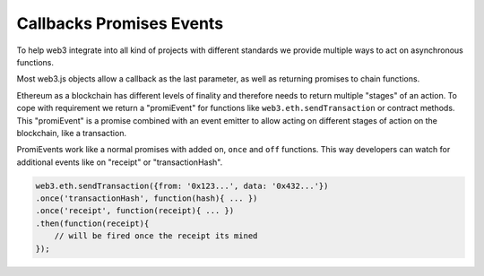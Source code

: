 .. _promiEvent:

=========================
Callbacks Promises Events
=========================

To help web3 integrate into all kind of projects with different standards
we provide multiple ways to act on asynchronous functions.

Most web3.js objects allow a callback as the last parameter, as well as returning promises to chain functions.

Ethereum as a blockchain has different levels of finality and therefore needs to return multiple "stages" of an action.
To cope with requirement we return a "promiEvent" for functions like ``web3.eth.sendTransaction`` or contract methods.
This "promiEvent" is a promise combined with an event emitter to allow acting on different stages of action on the blockchain, like a transaction.

PromiEvents work like a normal promises with added ``on``, ``once`` and ``off`` functions.
This way developers can watch for additional events like on "receipt" or "transactionHash".

.. code-block:: javascript

    web3.eth.sendTransaction({from: '0x123...', data: '0x432...'})
    .once('transactionHash', function(hash){ ... })
    .once('receipt', function(receipt){ ... })
    .then(function(receipt){
        // will be fired once the receipt its mined
    });
